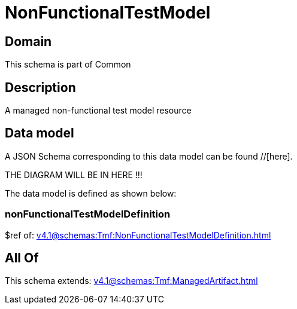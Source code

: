 = NonFunctionalTestModel

[#domain]
== Domain

This schema is part of Common

[#description]
== Description
A managed non-functional test model resource


[#data_model]
== Data model

A JSON Schema corresponding to this data model can be found //[here].

THE DIAGRAM WILL BE IN HERE !!!


The data model is defined as shown below:


=== nonFunctionalTestModelDefinition
$ref of: xref:v4.1@schemas:Tmf:NonFunctionalTestModelDefinition.adoc[]


[#all_of]
== All Of

This schema extends: xref:v4.1@schemas:Tmf:ManagedArtifact.adoc[]
